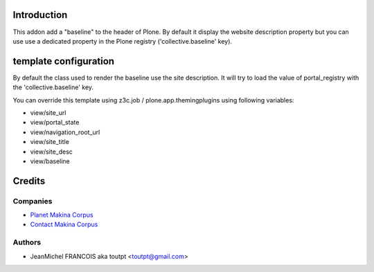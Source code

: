 Introduction
============

This addon add a "baseline" to the header of Plone. By default it display the
website description property but you can use use a dedicated property in 
the Plone registry ('collective.baseline' key).

template configuration
======================

By default the class used to render the baseline use the site description.
It will try to load the value of portal_registry with the 'collective.baseline'
key.

You can override this template using z3c.job / plone.app.themingplugins using
following variables:

* view/site_url
* view/portal_state
* view/navigation_root_url
* view/site_title
* view/site_desc
* view/baseline

Credits
=======

Companies
---------

|makinacom|_

* `Planet Makina Corpus <http://www.makina-corpus.org>`_
* `Contact Makina Corpus <mailto:python@makina-corpus.org>`_

Authors
-------

- JeanMichel FRANCOIS aka toutpt <toutpt@gmail.com>

.. Contributors

.. |makinacom| image:: http://depot.makina-corpus.org/public/logo.gif
.. _makinacom:  http://www.makina-corpus.com
